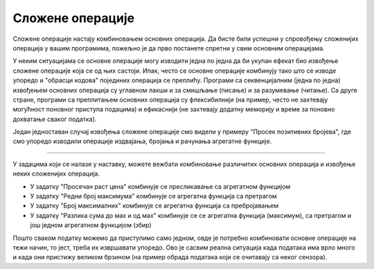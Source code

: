 Сложене операције
=================

Сложене операције настају комбиновањем основних операција. Да бисте били успешни у спровођењу сложенијих операција у вашим програмима, пожељно је да прво постанете спретни у свим основним операцијама.

У неким ситуацијама се основне операције могу изводити једна по једна да би укупан ефекат био извођење сложене операције која се од њих састоји. Ипак, често се основне операције комбинују тако што се изводе упоредо и "обрасци кодова" појединих операција се преплићу. Програми са секвенцијалним (једна по једна) извођењем основних операција су углавном лакши и за смишљање (писање) и за разумевање (читање). Са друге стране, програми са преплитањем основних операција су флексибилнији (на пример, често не захтевају могућност поновног приступа подацима) и ефикаснији (не захтевају додатну меморију и време за поновно дохватање сваког податка).

Један једноставан случај извођења сложене операције смо видели у примеру "Просек позитивних бројева", где смо упоредо изводили операције издвајања, бројања и рачунања агрегатне функције. 

~~~~

У задацима који се налазе у наставку, можете вежбати комбиновање различитих основних операција и извођење неких сложенијих операција.

- У задатку "Просечан раст цена" комбинује се пресликавање са агрегатном функцијом
- У задатку "Редни број максимума" комбинује се агрегатна функција са претрагом
- У задатку "Број максималних" комбинује се агрегатна функција са пребројавањем
- У задатку "Разлика сума до маx и од маx" комбинује се се агрегатна функција (максимум), са претрагом и још једном агрегатном функцијом (збир)

Пошто сваком податку можемо да приступимо само једном, овде је потребно комбиновати основне операције на тежи начин, то јест, треба их извршавати упоредо. Ово је сасвим реална ситуација када података има врло много и када они пристижу великом брзином (на пример обрада података који се очитавају са неког сензора).
